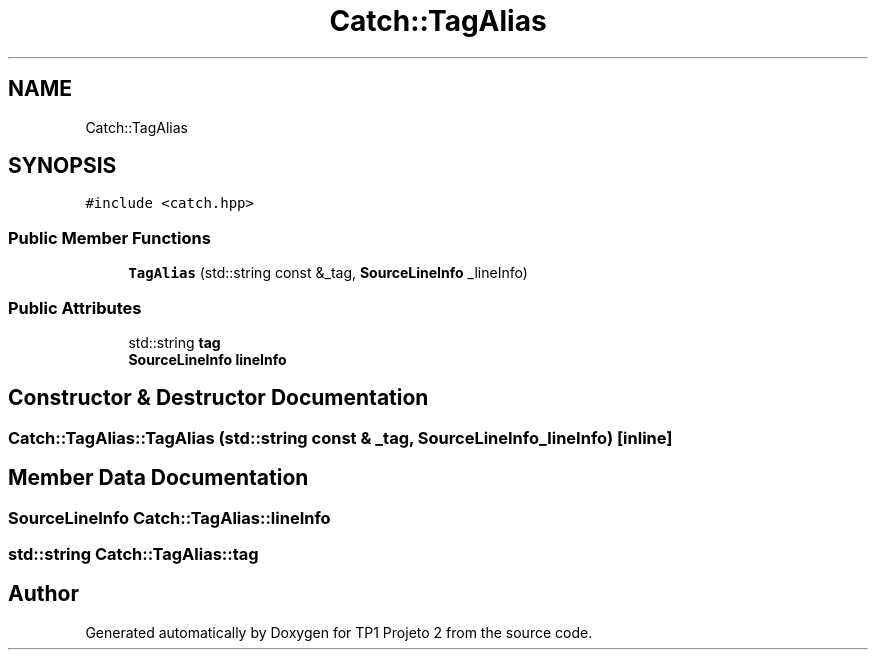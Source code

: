 .TH "Catch::TagAlias" 3 "Mon Jun 19 2017" "TP1 Projeto 2" \" -*- nroff -*-
.ad l
.nh
.SH NAME
Catch::TagAlias
.SH SYNOPSIS
.br
.PP
.PP
\fC#include <catch\&.hpp>\fP
.SS "Public Member Functions"

.in +1c
.ti -1c
.RI "\fBTagAlias\fP (std::string const &_tag, \fBSourceLineInfo\fP _lineInfo)"
.br
.in -1c
.SS "Public Attributes"

.in +1c
.ti -1c
.RI "std::string \fBtag\fP"
.br
.ti -1c
.RI "\fBSourceLineInfo\fP \fBlineInfo\fP"
.br
.in -1c
.SH "Constructor & Destructor Documentation"
.PP 
.SS "Catch::TagAlias::TagAlias (std::string const & _tag, \fBSourceLineInfo\fP _lineInfo)\fC [inline]\fP"

.SH "Member Data Documentation"
.PP 
.SS "\fBSourceLineInfo\fP Catch::TagAlias::lineInfo"

.SS "std::string Catch::TagAlias::tag"


.SH "Author"
.PP 
Generated automatically by Doxygen for TP1 Projeto 2 from the source code\&.
